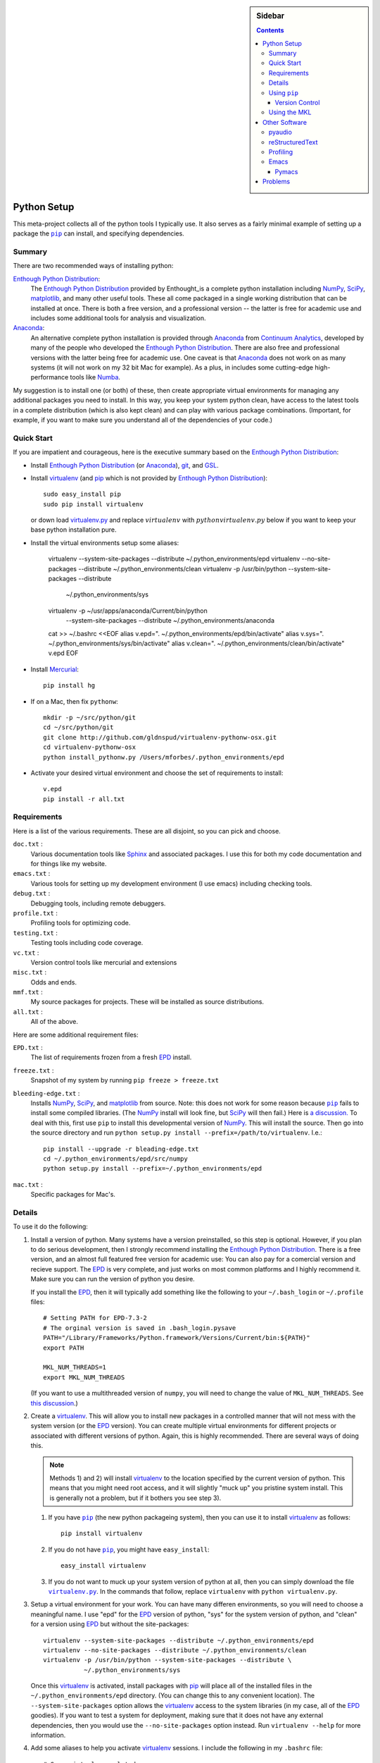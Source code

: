.. -*- rst -*- -*- restructuredtext -*-

.. This file should be written using the restructure text
.. conventions.  It will be displayed on the bitbucket source page and
.. serves as the documentation of the directory.

.. .. include:: .links.rst

.. |virtualenv.py| replace:: ``virtualenv.py``
.. _virtualenv.py: https://raw.github.com/pypa/virtualenv/master/virtualenv.py

.. |EPD| replace:: Enthough Python Distribution
.. _EPD: http://www.enthought.com/products/epd.php
.. _Anaconda: https://store.continuum.io/cshop/anaconda
.. _Enthought: http://www.enthought.com
.. _Continuum Analytics: http://continuum.io

.. _mercurial: http://mercurial.selenic.com/
.. _virtualenv: http://www.virtualenv.org/en/latest/
.. _IPython: http://ipython.org/
.. _Ipython notebook: \
   http://ipython.org/ipython-doc/dev/interactive/htmlnotebook.html
.. |pip| replace:: ``pip``
.. _pip: http://www.pip-installer.org/
.. _git: http://git-scm.com/
.. _github: https://github.com
.. _RunSnakeRun: http://www.vrplumber.com/programming/runsnakerun/
.. _GSL: http://www.gnu.org/software/gsl/
.. _pygsl: https://bitbucket.org/mforbes/pygsl
.. _Sphinx: http://sphinx-doc.org/
.. _SciPy: http://www.scipy.org/
.. _NumPy: http://numpy.scipy.org/
.. _Numba: https://github.com/numba/numba#readme
.. _Python: http://www.python.org/
.. _matplotlib: http://matplotlib.org/
.. _Matlab: http://www.mathworks.com/products/matlab/
.. _MKL: http://software.intel.com/en-us/intel-mkl
.. _Intel compilers: http://software.intel.com/en-us/intel-compilers
.. _Bento: http://cournape.github.com/Bento/
.. _pyaudio: http://people.csail.mit.edu/hubert/pyaudio/
.. _PortAudio: http://www.portaudio.com/archives/pa_stable_v19_20111121.tgz
.. _MathJax: http://www.mathjax.org/
.. _reStructuredText: http://docutils.sourceforge.net/rst.html
.. _Emacs: http://www.gnu.org/software/emacs/
.. _Pymacs: https://github.com/pinard/Pymacs
.. _Ropemacs: http://rope.sourceforge.net/ropemacs.html

.. default-role:: math

.. This is so that I can work offline.  It should be ignored on bitbucket for
.. example.

.. raw:: html

   <script type="text/javascript"
    src="/Users/mforbes/.mathjax/MathJax.js?config=TeX-AMS-MML_HTMLorMML">
   </script>

.. sidebar:: Sidebar

   .. contents::

==============
 Python Setup
==============
This meta-project collects all of the python tools I typically use.  It also
serves as a fairly minimal example of setting up a package the |pip|_ can
install, and specifying dependencies.

Summary
=======
There are two recommended ways of installing python: 

|EPD|_:       
   The |EPD|_ provided by Enthought_is a complete python installation including
   NumPy_, SciPy_, matplotlib_, and many other useful tools.  These all come
   packaged in a single working distribution that can be installed at once.
   There is both a free version, and a professional version -- the latter is
   free for academic use and includes some additional tools for analysis and
   visualization.
Anaconda_:
   An alternative complete python installation is provided through Anaconda_
   from `Continuum Analytics`_, developed by many of the people who developed
   the |EPD|_.  There are also free and professional versions with the latter
   being free for academic use.  One caveat is that Anaconda_ does not work on
   as many systems (it will not work on my 32 bit Mac for example).  As a plus,
   in includes some cutting-edge high-performance tools like Numba_.

My suggestion is to install one (or both) of these, then create appropriate
virtual environments for managing any additional packages you need to install.
In this way, you keep your system python clean, have access to the latest tools
in a complete distribution (which is also kept clean) and can play with various
package combinations.  (Important, for example, if you want to make sure you
understand all of the dependencies of your code.)

Quick Start
===========
If you are impatient and courageous, here is the executive summary based on the
|EPD|_:

* Install |EPD|_ (or Anaconda_), git_, and GSL_.
* Install virtualenv_ (and pip_ which is not provided by |EPD|_)::

   sudo easy_install pip
   sudo pip install virtualenv

  or down load virtualenv.py_ and replace `virtualenv` with 
  `python virtualenv.py` below if you want to keep your base python installation
  pure.
* Install the virtual environments setup some aliases:

   virtualenv --system-site-packages --distribute ~/.python_environments/epd
   virtualenv --no-site-packages --distribute ~/.python_environments/clean
   virtualenv -p /usr/bin/python --system-site-packages --distribute \
              ~/.python_environments/sys
   virtualenv -p ~/usr/apps/anaconda/Current/bin/python \
              --system-site-packages --distribute \
              ~/.python_environments/anaconda

   cat >> ~/.bashrc <<EOF
   alias v.epd=". ~/.python_environments/epd/bin/activate"
   alias v.sys=". ~/.python_environments/sys/bin/activate"
   alias v.clean=". ~/.python_environments/clean/bin/activate"
   v.epd
   EOF

* Install Mercurial_::

   pip install hg

* If on a Mac, then fix ``pythonw``::

   mkdir -p ~/src/python/git
   cd ~/src/python/git
   git clone http://github.com/gldnspud/virtualenv-pythonw-osx.git
   cd virtualenv-pythonw-osx
   python install_pythonw.py /Users/mforbes/.python_environments/epd

* Activate your desired virtual environment and choose the set of requirements
  to install:: 

   v.epd
   pip install -r all.txt


Requirements
============
Here is a list of the various requirements.  These are all disjoint, so you can
pick and choose.

``doc.txt`` :
   Various documentation tools like Sphinx_ and associated packages.  I use this
   for both my code documentation and for things like my website.
``emacs.txt`` :
   Various tools for setting up my development environment (I use emacs)
   including checking tools.
``debug.txt`` : 
   Debugging tools, including remote debuggers.
``profile.txt`` :
   Profiling tools for optimizing code.
``testing.txt`` :
   Testing tools including code coverage.
``vc.txt`` :
   Version control tools like mercurial and extensions
``misc.txt`` :
   Odds and ends.
``mmf.txt`` :
   My source packages for projects.  These will be installed as source
   distributions.
``all.txt`` :
   All of the above.

Here are some additional requirement files:

``EPD.txt`` :
   The list of requirements frozen from a fresh EPD_ install.
``freeze.txt`` :
   Snapshot of my system by running ``pip freeze > freeze.txt``
``bleeding-edge.txt`` :
   Installs NumPy_, SciPy_, and matplotlib_ from source.  Note: this does not
   work for some reason because |pip|_ fails to install some compiled
   libraries.  (The NumPy_ install will look fine, but SciPy_ will then fail.)
   Here is `a discussion.`__  To deal with this, first use |pip| to install this
   developmental version of NumPy_.  This will install the source.  Then go into
   the source directory and run ``python setup.py install
   --prefix=/path/to/virtualenv``.  I.e.::

      pip install --upgrade -r bleading-edge.txt
      cd ~/.python_environments/epd/src/numpy
      python setup.py install --prefix=~/.python_environments/epd
``mac.txt`` :
   Specific packages for Mac's.

__ http://stackoverflow.com/questions/12574604/scipy-install-on-mountain-lion-failing


Details
=======
To use it do the following:

1) Install a version of python.  Many systems have a version preinstalled, so
   this step is optional.  However, if you plan to do serious development, then
   I strongly recommend installing the |EPD|_.  There is a free version, and an
   almost full featured free version for academic use: You can also pay for a
   comercial version and recieve support.  The EPD_ is very complete, and just
   works on most common platforms and I highly recommend it.  Make sure you can
   run the version of python you desire.

   If you install the EPD_, then it will typically add something like the
   following to your ``~/.bash_login`` or ``~/.profile`` files::

      # Setting PATH for EPD-7.3-2
      # The orginal version is saved in .bash_login.pysave
      PATH="/Library/Frameworks/Python.framework/Versions/Current/bin:${PATH}"
      export PATH
      
      MKL_NUM_THREADS=1
      export MKL_NUM_THREADS

   (If you want to use a multithreaded version of ``numpy``, you will need to
   change the value of ``MKL_NUM_THREADS``.  See `this discussion`__.)

__ http://stackoverflow.com/q/5260068/1088938

2) Create a virtualenv_.  This will allow you to install new packages in a
   controlled manner that will not mess with the system version (or the EPD_
   version).  You can create multiple virtual environments for different
   projects or associated with different versions of python.  Again, this is
   highly recommended.  There are several ways of doing this. 

   .. note:: Methods 1) and 2) will install virtualenv_ to the location 
      specified by the current version of python.  This means that you might
      need root access, and it will slightly "muck up" you pristine system
      install. This is generally not a problem, but if it bothers you see step
      3).

   1) If you have |pip|_ (the new python packageing system), then you can use it
      to install virtualenv_ as follows::

         pip install virtualenv
   
   2) If you do not have |pip|_, you might have ``easy_install``::
   
         easy_install virtualenv

   3) If you do not want to muck up your system version of python at all, then
      you can simply download the file |virtualenv.py|_.  In the commands that
      follow, replace ``virtualenv`` with ``python virtualenv.py``.

3) Setup a virtual environment for your work.  You can have many differen
   environments, so you will need to choose a meaningful name.  I use "epd" for
   the EPD_ version of python, "sys" for the system version of python, and
   "clean" for a version using EPD_ but without the site-packages::

       virtualenv --system-site-packages --distribute ~/.python_environments/epd
       virtualenv --no-site-packages --distribute ~/.python_environments/clean
       virtualenv -p /usr/bin/python --system-site-packages --distribute \
                  ~/.python_environments/sys

   Once this virtualenv_ is activated, install packages with pip_ will place all
   of the installed files in the ``~/.python_environments/epd`` directory.  (You
   can change this to any convenient location).  The ``--system-site-packages``
   option allows the virtualenv_ access to the system libraries (in my case, all
   of the EPD_ goodies).  If you want to test a system for deployment, making
   sure that it does not have any external dependencies, then you would use the
   ``--no-site-packages`` option instead.  Run ``virtualenv --help`` for more
   information.

4) Add some aliases to help you activate virtualenv_ sessions.  I include the
   following in my ``.bashrc`` file::

      # Some virtualenv related macros
      alias v.epd=". ~/.python_environments/epd/bin/activate"
      alias v.sys=". ~/.python_environments/sys/bin/activate"
      alias v.clean=". ~/.python_environments/clean/bin/activate"
      v.epd

   You can activate your chosen environment with one of the commands ``v.epd``,
   ``v.clean``, or ``v.sys``.  The default activation script will insert "(epd)"
   etc. to your prompt::

      ~ mforbes$ v.epd
      (epd)~ mforbes$ v.sys
      (sys)~ mforbes$ deactivate
      ~ mforbes$

   To get out of the environments, just type ``deactivate`` as shown above.
   
   .. note:: If you have an older version of IPython_ (pre 0.13), then you may
      need to call ``ipython`` from a `function like this`__::

         # Remap ipython if VIRTUAL_ENV is defined
         function ipython {
           if [ -n "${VIRTUAL_ENV}" -a -x "${VIRTUAL_ENV}/bin/python" ]; then
             START_IPYTHON='\
               import sys; \
               from IPython.frontend.terminal.ipapp import launch_new_instance;\
               sys.exit(launch_new_instance())'
              "${VIRTUAL_ENV}/bin/python" -c "${START_IPYTHON}" "$@"
            else
              command ipython "$*"
            fi
         }


      This deals with issues that IPython_ was not virtualenv_ aware.  The
      recommended solution is still to install IPython_ in the virtualenv_ using
      ``pip install ipython``, but then you will need one in each environment.
      As of IPython_ 0.13, this support is included. (See `this PR`__.)

      If you have not used IPython_ before, then you should have a look.  It has
      some fantastic features like ``%paste`` and the `IPython notebook`_
      interface.

__ http://igotgenes.blogspot.fr/2010/01/interactive-sandboxes-using-ipython.html
__ https://github.com/ipython/ipython/pull/1388/

5) Install mercurial_.  You may already have this (try ``hg --version``).  If
   not, either install a native distribution (which might have some GUI tools)
   or install with::

      pip install hg

6) Install git_.  This may not be as easy, but some packages are only available
   from github_.

7) On Mac OS X you may need to install ``pythonw`` for some GUI applications
   (like RunSnakeRun_).  You an do this using `this solution`__::
   
      mkdir -p ~/src/python/git
      cd ~/src/python/git
      git clone http://github.com/gldnspud/virtualenv-pythonw-osx.git
      cd virtualenv-pythonw-osx
      python install_pythonw.py /Users/mforbes/.python_environments/epd

   You will have to do this in each virtualenv_ you want to use the GUI apps
   from.

__ https://github.com/gldnspud/virtualenv-pythonw-osx

8) Non-python prerequisites.  These need to be installed outside of the python
   environment for some of the required libraries to work.

   * GSL_: This is needed for pygsl_.


9) Install various requirements as follows::

      pip install -r requirements/all.txt


Using |pip|_
============
Here are some notes about using |pip|_ that I did not find obvious.

Version Control
---------------
It is clear from the `documentation about requirements`__ that you can specify
version controlled repositories with |pip|_, however, the exact syntax for
specifying revisions etc. is not so clear.  Examining `the source`__ shows that
you can specify revisions, tags, etc. as follows::

   # Get the "tip"
   hg+http://bitbucket.org/mforbes/pymmf#egg=pymmf

   # Get the revision with tag "v1.0" or at the tip of branch "v1.0"
   hg+https://bitbucket.org/mforbes/pymmf@v1.0#egg=pymmf

   # Get the specified revision exactly
   hg+https://bitbucket.org/mforbes/pymmf@633be89a#egg=pymmf

What appears after the "@" sign is any valid revision (for mercurial see ``hg
help revision`` for various options).  Unfortunately, I see no way of specifying
something like ">=1.1", or ">=633be89a" (i.e. a descendent of a particular
revision).  (See `issue 782`__)

__ http://www.pip-installer.org/en/latest/requirements.html
__ https://github.com/pypa/pip/blob/develop/pip/vcs/mercurial.py
__ https://github.com/pypa/pip/issues/728

Using the MKL
=============
The EPD_ is build using the Intel MKL_.  Here are some instructions on how to
compile your own version of `NumPy and SciPy with the MKL`__.

__ http://software.intel.com/en-us/articles/numpyscipy-with-intel-mkl

* Checkout the source code::

     pip install --no-install -e git+http://github.com/numpy/numpy#egg=numpy-dev
     pip install --no-install -e git+http://github.com/scipy/scipy#egg=scipy-dev

* Setup the environment to use the `Intel compilers`_::

     . /usr/local/bin/intel64.sh
     . /opt/intel/Compiler/11.1/069/mkl/tools/environment/mklvarsem64t.sh

* Edit the ``site.cfg`` file in the NumPy_ source directory.  I am not sure
  exactly which libraries to include. See these discussions:

     * http://software.intel.com/en-us/articles/numpyscipy-with-intel-mkl
     * Check the ``site.cfg`` in your EPD_ installation.

  .. code::

     cd ~/.python_environments/epd/src/numpy
     cp site.cfg.example site.cfg
     vi site.cfg

  Here is what I used::

     [mkl]
     library_dirs = /opt/intel/Compiler/11.1/069/mkl/lib/em64t/
     include_dirs = /opt/intel/Compiler/11.1/069/mkl/include
     lapack_libs = mkl_lapack95_lp64
     mkl_libs = mkl_def, mkl_intel_lp64, mkl_intel_thread, mkl_core, mkl_mc

  I also needed to modify ``numpy/distutils/intelccompiler.py`` as follows::

          cc_args = "-fPIC"
          def __init__ (self, verbose=0, dry_run=0, force=0):
              UnixCCompiler.__init__ (self, verbose,dry_run, force)
     -        self.cc_exe = 'icc -m64 -fPIC'
     +        self.cc_exe = 'icc -O3 -g -openmp -m64 -fPIC'
              compiler = self.cc_exe
              self.set_executables(compiler=compiler,
                                   compiler_so=compiler,

* Build both NumPy_ and SciPy_ with the following::

     cd ~/.python_environments/epd/src/numpy
     python setup.py config --compiler=intelem --fcompiler=intelem\
                 build_clib --compiler=intelem --fcompiler=intelem\
                 build_ext --compiler=intelem --fcompiler=intelem\
                 install
     cd ~/.python_environments/epd/src/scipy

* Run and check the build configuration::

     $ python -c "import numpy;print numpy.__file__;print numpy.show_config()"
     /phys/users/mforbes/.python_environments/epd/lib/python2.7/site-packages/numpy/__init__.pyc
     lapack_opt_info:
         libraries = ['mkl_lapack95_lp64', 'mkl_def', 'mkl_intel_lp64', 'mkl_intel_thread', 'mkl_core', 'mkl_mc', 'pthread']
         library_dirs = ['/opt/intel/Compiler/11.1/069/mkl/lib/em64t/']
         define_macros = [('SCIPY_MKL_H', None)]
         include_dirs = ['/opt/intel/Compiler/11.1/069/mkl/include']
     blas_opt_info:
         libraries = ['mkl_def', 'mkl_intel_lp64', 'mkl_intel_thread', 'mkl_core', 'mkl_mc', 'pthread']
         library_dirs = ['/opt/intel/Compiler/11.1/069/mkl/lib/em64t/']
         define_macros = [('SCIPY_MKL_H', None)]
         include_dirs = ['/opt/intel/Compiler/11.1/069/mkl/include']
     lapack_mkl_info:
         libraries = ['mkl_lapack95_lp64', 'mkl_def', 'mkl_intel_lp64', 'mkl_intel_thread', 'mkl_core', 'mkl_mc', 'pthread']
         library_dirs = ['/opt/intel/Compiler/11.1/069/mkl/lib/em64t/']
         define_macros = [('SCIPY_MKL_H', None)]
         include_dirs = ['/opt/intel/Compiler/11.1/069/mkl/include']
     blas_mkl_info:
         libraries = ['mkl_def', 'mkl_intel_lp64', 'mkl_intel_thread', 'mkl_core', 'mkl_mc', 'pthread']
         library_dirs = ['/opt/intel/Compiler/11.1/069/mkl/lib/em64t/']
         define_macros = [('SCIPY_MKL_H', None)]
         include_dirs = ['/opt/intel/Compiler/11.1/069/mkl/include']
     mkl_info:
         libraries = ['mkl_def', 'mkl_intel_lp64', 'mkl_intel_thread', 'mkl_core', 'mkl_mc', 'pthread']
         library_dirs = ['/opt/intel/Compiler/11.1/069/mkl/lib/em64t/']
         define_macros = [('SCIPY_MKL_H', None)]
         include_dirs = ['/opt/intel/Compiler/11.1/069/mkl/include']
     None

  .. note:: You will need to setup the environment to run with the MKL_
     libraries.  The EPD_ avoids this by distributing the libraries.  I suggest
     that you add the following to the activation script::

        cat >> ~/.python_environments/epd/bin/activate <<EOF
        
        # This adds the MKL libraries to the path for use with my custom numpy
        # and scipy builds.
        . /usr/local/bin/intel64.sh
        . /opt/intel/Compiler/11.1/069/mkl/tools/environment/mklvarsem64t.sh
        EOF


See also:

  * http://math.nju.edu.cn/help/mathhpc/doc/intel/mkl/mklgs_lnx.htm
  * http://blog.sun.tc/2010/11/numpy-and-scipy-with-intel-mkl-on-linux.html
  * http://www.scipy.org/Installing_SciPy/Linux

    This suggests maybe using the runtime libraries instead (just ``mkl_libs =
    mkl_rt``).  I have not yet tried this.

  * http://cournape.github.com/Bento/
  
    It looks like it might be easier to use Bento_ rather than distutils

================
 Other Software
================
This section describes various other pieces of software that I use that interact
with python.

pyaudio_
========
pyaudio_ is a python interface to the PortAudio_ library for generating sounds
and sound files.  To do real-time sound generation, one really needs to
non-blocking interface (otherwise, the delay between blocking calls will affect
the signal in a manner that is difficult to compensate for).  Unfortunately, the
default builds require Mac OS X 10.7 or higher.

reStructuredText_
=================
I like to write my local documentation in reStructuredText_ (such as this
file).  As I often use math, I make the default role ``:math:```` and use
MathJax_.  Here is an example:

.. code:: rst

   .. default-role:: math

   Now I can type math like this: `E=mc^2` or in an equation line this

   .. math::
      \int_0^1 e^{x} = e - 1

.. note::
   Now I can type math like this: `E=mc^2` or in an equation line this

   .. math::
      \int_0^1 e^{x} = e - 1

In order to work offline, I install MathJax_ locally using the IPython_ as
`described here`__:

.. code:: python

   from IPython.external.mathjax import install_mathjax
   install_mathjax()

__ https://github.com/ipython/ipython/pull/714

This installs it in
``~/.python_environments/epd/lib/python2.7/site-packages/IPython/frontend/html/notebook/static/mathjax``
which can be used locally.  I symlink it to ``~/.mathjax``, but you must find a
way to inject the stylesheet into your HTML.  One way is with the ``.. raw::
html`` directive:

.. code:: html

   .. raw:: html

      <script type="text/javascript"
       src="/Users/mforbes/.mathjax/MathJax.js?config=TeX-AMS-MML_HTMLorMML">
      </script>

Profiling
=========
This page has a great discussion of line and memory profiling:

* http://scikit-learn.org/dev/developers/performance.html


Emacs_
======

I use Emacs_ as my principle editor and like to have access to syntax
highlighting, auto-completion etc. Thus, I typically install the following
packages, but these are not completely straightforward.

Pymacs_
-------

Pymacs_ allows Emacs_ to access the python interpreter and is used by Ropemacs_
to provide some nice features like code checking. The source appears not to be
pip_ installable, so you must download it and run ``make`` as follows:

.. code:: bash

   git clone http://github.com/pinard/Pymacs.git
   cd Pymacs
   make
   pip install -e .


==========
 Problems
==========

I had problems installing a virtual environment with Anaconda_.  When I try to
do this out of the box, I get::

   $ virtualenv -p ~/usr/apps/anaconda/Current/bin/python --system-site-packages --distribute ~/.python_environments/anaconda
   Running virtualenv with interpreter /Users/mforbes/usr/apps/anaconda/Current/bin/python
   New python executable in /Users/mforbes/.python_environments/anaconda/bin/python
   Please make sure you remove any previous custom paths from your /Users/mforbes/.pydistutils.cfg file.
   Installing distribute..........
     Complete output from command /Users/mforbes/.pyth.../anaconda/bin/python -c "#!python
   \"\"\"Bootstra...   sys.exit(main())
   ":
     Traceback (most recent call last):
     File "<string>", line 21, in <module>
     File "/Users/mforbes/usr/apps/anaconda/Current/lib/python2.7/tempfile.py", line 34, in <module>
       from random import Random as _Random
     File "/Users/mforbes/usr/apps/anaconda/Current/lib/python2.7/random.py", line 47, in <module>
       from os import urandom as _urandom
   ImportError: cannot import name urandom
   ...
   " failed with error code 1

After playing around a bit, I found that, even though the copied executable
``~/.python_environment/anaconda/bin/python`` was exactly the same as
``~/usr/app/anaconda/Current/anaconda/bin/python``, the version was improperly
reported::

   $ diff ~/usr/apps/anaconda/Current/bin/python ~/.python_environments/anaconda/bin/python
   $ ~/usr/apps/anaconda/Current/bin/python --version
   Python 2.7.3 :: Anaconda 1.3.1 (x86_64)
   $ ~/.python_environments/anaconda/bin/python --version
   Python 2.7.1

The problem is that ``libpython`` also needs to be included::

   ln -s ~/usr/apps/anaconda/Current/lib/libpython2.7.dylib ~/.python_environments/anaconda/lib/
   $ ~/.python_environments/anaconda/bin/python --version   
   Python 2.7.3 :: Continuum Analytics, Inc.

Better, but not quite right, however, this gets things working::

   $ virtualenv -p ~/usr/apps/anaconda/Current/bin/python --system-site-packages --distribute ~/.python_environments/anaconda
   Running virtualenv with interpreter /Users/mforbes/usr/apps/anaconda/Current/bin/python
   New python executable in /Users/mforbes/.python_environments/anaconda/bin/python
   Please make sure you remove any previous custom paths from your /Users/mforbes/.pydistutils.cfg file.
   Installing distribute...........................................................................................................................................................................................................................done.
   Installing pip................done.

Not sure yet if there might be other libraries that need to be copied...
